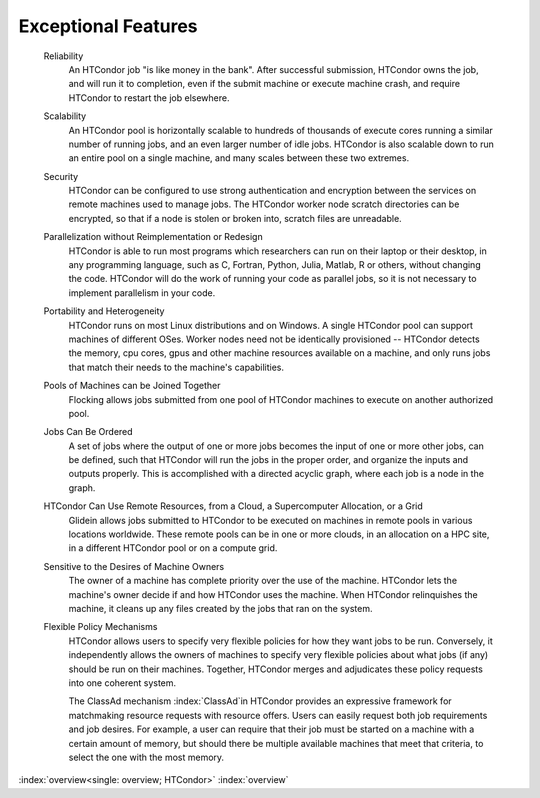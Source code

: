 

Exceptional Features
====================

 Reliability
    An HTCondor job "is like money in the bank".  After successful submission,
    HTCondor owns the job, and will run it to completion, even if the submit machine
    or execute machine crash, and require HTCondor to restart the job elsewhere.
 Scalability
    An HTCondor pool is horizontally scalable to hundreds of thousands
    of execute cores running a similar number of running jobs, and an 
    even larger number of idle jobs.  HTCondor is also
    scalable down to run an entire pool on a single machine, and 
    many scales between these two extremes.
 Security
    HTCondor can be configured to use strong authentication and
    encryption between the services on remote machines used to manage
    jobs.  The HTCondor worker node scratch directories can be encrypted,
    so that if a node is stolen or broken into, scratch files are unreadable.
 Parallelization without Reimplementation or Redesign
    HTCondor is able to run most programs which researchers can run on their
    laptop or their desktop, in any programming language, such as C, Fortran,
    Python, Julia, Matlab, R or others, without changing the code. HTCondor 
    will do the work of running your code as parallel jobs, so it is 
    not necessary to implement parallelism in your code.
 Portability and Heterogeneity 
    HTCondor runs on most Linux distributions and on Windows.  A single HTCondor
    pool can support machines of different OSes. Worker nodes need not be identically
    provisioned -- HTCondor detects the memory, cpu cores, gpus and other machine resources
    available on a machine, and only runs jobs that match their needs to the machine's
    capabilities.
 Pools of Machines can be Joined Together
    Flocking allows jobs submitted from one pool of HTCondor machines 
    to execute on another authorized pool.
 Jobs Can Be Ordered
    A set of jobs where the output of one or more jobs becomes the input of
    one or more other jobs, can be defined, such that HTCondor will run
    the jobs in the proper order, and organize the inputs and outputs properly.
    This is accomplished with a directed acyclic graph, where each job is a 
    node in the graph. 
 HTCondor Can Use Remote Resources, from a Cloud, a Supercomputer Allocation, or a Grid
    Glidein allows jobs submitted to HTCondor to be
    executed on machines in remote pools in various locations worldwide. These remote
    pools can be in one or more clouds, in an allocation on a HPC site, in a 
    different HTCondor pool or on a compute grid.
 Sensitive to the Desires of Machine Owners
    The owner of a machine has complete priority over the use of the
    machine. HTCondor lets the machine's owner decide if and how HTCondor
    uses the machine. When HTCondor relinquishes the machine, it cleans up
    any files created by the jobs that ran on the system.
 Flexible Policy Mechanisms
    HTCondor allows users to specify very flexible policies for 
    how they want jobs to be run.  Conversely, it independently
    allows the owners of machines to specify very flexible policies
    about what jobs (if any) should be run on their machines.  Together,
    HTCondor merges and adjudicates these policy requests into one
    coherent system.

    The ClassAd mechanism :index:`ClassAd`\ in HTCondor provides
    an expressive framework for matchmaking resource
    requests with resource offers. Users can easily request both job
    requirements and job desires. For example, a user can require that
    their job must be started on a machine with a
    certain amount of memory, but should there be multiple available
    machines that meet that criteria, to select the one with the most
    memory.

:index:`overview<single: overview; HTCondor>` :index:`overview`
